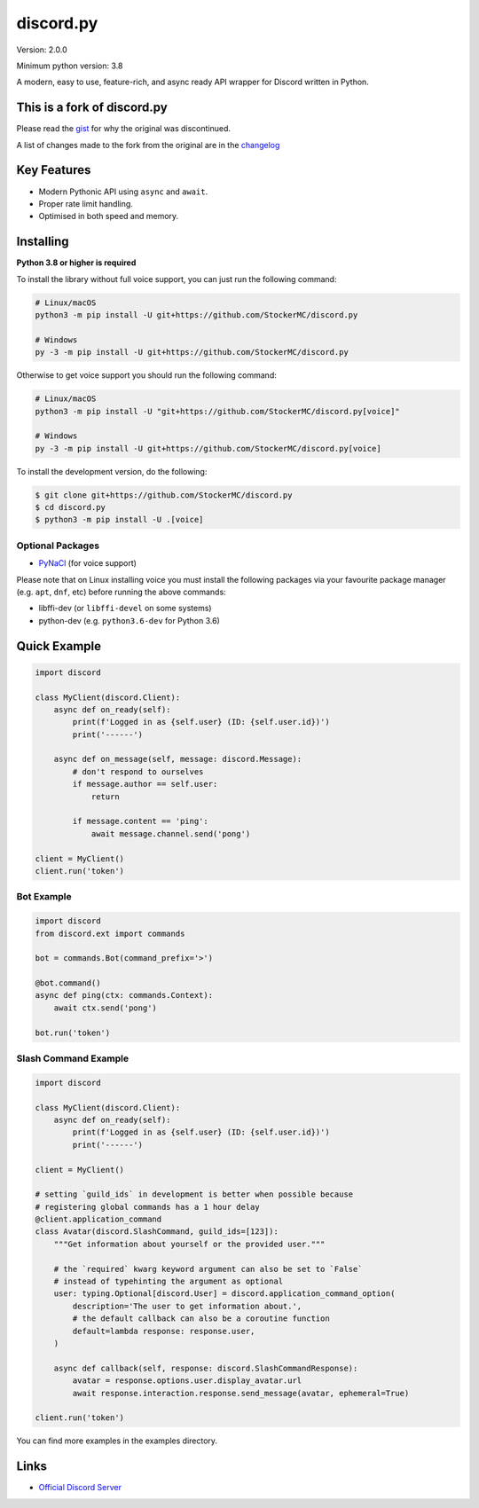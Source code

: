 discord.py
==========

.. image:: https://discord.com/api/guilds/888552315848622100/embed.png
   :target: https://discord.gg/tEbbhbuvP8
   :alt: Discord server invite

Version: 2.0.0

Minimum python version: 3.8

A modern, easy to use, feature-rich, and async ready API wrapper for Discord written in Python.

This is a fork of discord.py
--------------------------

Please read the `gist <https://gist.github.com/Rapptz/4a2f62751b9600a31a0d3c78100287f1>`_ for why the original was discontinued.

A list of changes made to the fork from the original are in the `changelog <https://github.com/StockerMC/discord.py/blob/master/CHANGELOG.rst>`_

Key Features
-------------

- Modern Pythonic API using ``async`` and ``await``.
- Proper rate limit handling.
- Optimised in both speed and memory.

Installing
----------

**Python 3.8 or higher is required**

To install the library without full voice support, you can just run the following command:

.. code:: sh

    # Linux/macOS
    python3 -m pip install -U git+https://github.com/StockerMC/discord.py

    # Windows
    py -3 -m pip install -U git+https://github.com/StockerMC/discord.py

Otherwise to get voice support you should run the following command:

.. code:: sh

    # Linux/macOS
    python3 -m pip install -U "git+https://github.com/StockerMC/discord.py[voice]"

    # Windows
    py -3 -m pip install -U git+https://github.com/StockerMC/discord.py[voice]


To install the development version, do the following:

.. code:: sh

    $ git clone git+https://github.com/StockerMC/discord.py
    $ cd discord.py
    $ python3 -m pip install -U .[voice]


Optional Packages
~~~~~~~~~~~~~~~~~~

* `PyNaCl <https://pypi.org/project/PyNaCl/>`__ (for voice support)

Please note that on Linux installing voice you must install the following packages via your favourite package manager (e.g. ``apt``, ``dnf``, etc) before running the above commands:

* libffi-dev (or ``libffi-devel`` on some systems)
* python-dev (e.g. ``python3.6-dev`` for Python 3.6)

Quick Example
--------------

.. code:: py

    import discord

    class MyClient(discord.Client):
        async def on_ready(self):
            print(f'Logged in as {self.user} (ID: {self.user.id})')
            print('------')

        async def on_message(self, message: discord.Message):
            # don't respond to ourselves
            if message.author == self.user:
                return

            if message.content == 'ping':
                await message.channel.send('pong')

    client = MyClient()
    client.run('token')

Bot Example
~~~~~~~~~~~~~

.. code:: py

    import discord
    from discord.ext import commands

    bot = commands.Bot(command_prefix='>')

    @bot.command()
    async def ping(ctx: commands.Context):
        await ctx.send('pong')

    bot.run('token')

Slash Command Example
~~~~~~~~~~~~~

.. code:: py

    import discord

    class MyClient(discord.Client):
        async def on_ready(self):
            print(f'Logged in as {self.user} (ID: {self.user.id})')
            print('------')

    client = MyClient()

    # setting `guild_ids` in development is better when possible because
    # registering global commands has a 1 hour delay
    @client.application_command
    class Avatar(discord.SlashCommand, guild_ids=[123]):
        """Get information about yourself or the provided user."""

        # the `required` kwarg keyword argument can also be set to `False`
        # instead of typehinting the argument as optional
        user: typing.Optional[discord.User] = discord.application_command_option(
            description='The user to get information about.',
            # the default callback can also be a coroutine function
            default=lambda response: response.user,
        )

        async def callback(self, response: discord.SlashCommandResponse):
            avatar = response.options.user.display_avatar.url
            await response.interaction.response.send_message(avatar, ephemeral=True)

    client.run('token')

You can find more examples in the examples directory.

Links
------

- `Official Discord Server <https://discord.gg/tEbbhbuvP8>`_
